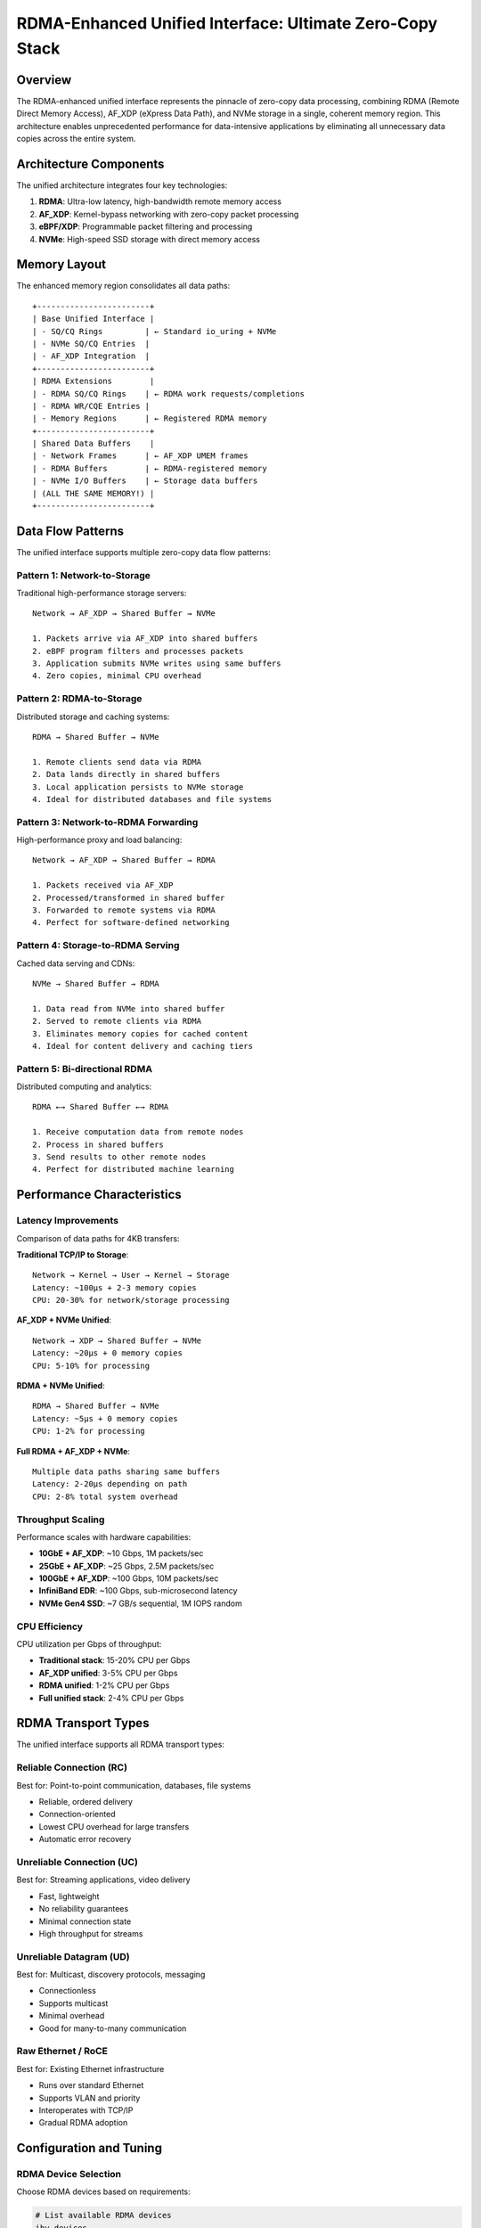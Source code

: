 ===============================================================
RDMA-Enhanced Unified Interface: Ultimate Zero-Copy Stack
===============================================================

Overview
========

The RDMA-enhanced unified interface represents the pinnacle of zero-copy data
processing, combining RDMA (Remote Direct Memory Access), AF_XDP (eXpress Data Path),
and NVMe storage in a single, coherent memory region. This architecture enables
unprecedented performance for data-intensive applications by eliminating all
unnecessary data copies across the entire system.

Architecture Components
=======================

The unified architecture integrates four key technologies:

1. **RDMA**: Ultra-low latency, high-bandwidth remote memory access
2. **AF_XDP**: Kernel-bypass networking with zero-copy packet processing  
3. **eBPF/XDP**: Programmable packet filtering and processing
4. **NVMe**: High-speed SSD storage with direct memory access

Memory Layout
=============

The enhanced memory region consolidates all data paths::

    +------------------------+
    | Base Unified Interface |
    | - SQ/CQ Rings         | ← Standard io_uring + NVMe
    | - NVMe SQ/CQ Entries  |
    | - AF_XDP Integration  |
    +------------------------+
    | RDMA Extensions        |
    | - RDMA SQ/CQ Rings    | ← RDMA work requests/completions
    | - RDMA WR/CQE Entries |
    | - Memory Regions      | ← Registered RDMA memory
    +------------------------+
    | Shared Data Buffers    |
    | - Network Frames      | ← AF_XDP UMEM frames
    | - RDMA Buffers        | ← RDMA-registered memory
    | - NVMe I/O Buffers    | ← Storage data buffers
    | (ALL THE SAME MEMORY!) |
    +------------------------+

Data Flow Patterns
==================

The unified interface supports multiple zero-copy data flow patterns:

Pattern 1: Network-to-Storage
-----------------------------

Traditional high-performance storage servers::

    Network → AF_XDP → Shared Buffer → NVMe
    
    1. Packets arrive via AF_XDP into shared buffers
    2. eBPF program filters and processes packets  
    3. Application submits NVMe writes using same buffers
    4. Zero copies, minimal CPU overhead

Pattern 2: RDMA-to-Storage
--------------------------

Distributed storage and caching systems::

    RDMA → Shared Buffer → NVMe
    
    1. Remote clients send data via RDMA
    2. Data lands directly in shared buffers
    3. Local application persists to NVMe storage
    4. Ideal for distributed databases and file systems

Pattern 3: Network-to-RDMA Forwarding  
--------------------------------------

High-performance proxy and load balancing::

    Network → AF_XDP → Shared Buffer → RDMA
    
    1. Packets received via AF_XDP
    2. Processed/transformed in shared buffer
    3. Forwarded to remote systems via RDMA
    4. Perfect for software-defined networking

Pattern 4: Storage-to-RDMA Serving
-----------------------------------

Cached data serving and CDNs::

    NVMe → Shared Buffer → RDMA
    
    1. Data read from NVMe into shared buffer
    2. Served to remote clients via RDMA
    3. Eliminates memory copies for cached content
    4. Ideal for content delivery and caching tiers

Pattern 5: Bi-directional RDMA
-------------------------------

Distributed computing and analytics::

    RDMA ←→ Shared Buffer ←→ RDMA
    
    1. Receive computation data from remote nodes
    2. Process in shared buffers
    3. Send results to other remote nodes
    4. Perfect for distributed machine learning

Performance Characteristics
===========================

Latency Improvements
--------------------

Comparison of data paths for 4KB transfers:

**Traditional TCP/IP to Storage**::

    Network → Kernel → User → Kernel → Storage
    Latency: ~100μs + 2-3 memory copies
    CPU: 20-30% for network/storage processing

**AF_XDP + NVMe Unified**::

    Network → XDP → Shared Buffer → NVMe  
    Latency: ~20μs + 0 memory copies
    CPU: 5-10% for processing

**RDMA + NVMe Unified**::

    RDMA → Shared Buffer → NVMe
    Latency: ~5μs + 0 memory copies  
    CPU: 1-2% for processing

**Full RDMA + AF_XDP + NVMe**::

    Multiple data paths sharing same buffers
    Latency: 2-20μs depending on path
    CPU: 2-8% total system overhead

Throughput Scaling
------------------

Performance scales with hardware capabilities:

- **10GbE + AF_XDP**: ~10 Gbps, 1M packets/sec
- **25GbE + AF_XDP**: ~25 Gbps, 2.5M packets/sec  
- **100GbE + AF_XDP**: ~100 Gbps, 10M packets/sec
- **InfiniBand EDR**: ~100 Gbps, sub-microsecond latency
- **NVMe Gen4 SSD**: ~7 GB/s sequential, 1M IOPS random

CPU Efficiency
--------------

CPU utilization per Gbps of throughput:

- **Traditional stack**: 15-20% CPU per Gbps
- **AF_XDP unified**: 3-5% CPU per Gbps
- **RDMA unified**: 1-2% CPU per Gbps
- **Full unified stack**: 2-4% CPU per Gbps

RDMA Transport Types
====================

The unified interface supports all RDMA transport types:

Reliable Connection (RC)
------------------------

Best for: Point-to-point communication, databases, file systems

- Reliable, ordered delivery
- Connection-oriented
- Lowest CPU overhead for large transfers
- Automatic error recovery

Unreliable Connection (UC)  
--------------------------

Best for: Streaming applications, video delivery

- Fast, lightweight
- No reliability guarantees
- Minimal connection state
- High throughput for streams

Unreliable Datagram (UD)
-------------------------

Best for: Multicast, discovery protocols, messaging

- Connectionless
- Supports multicast
- Minimal overhead
- Good for many-to-many communication

Raw Ethernet / RoCE
--------------------

Best for: Existing Ethernet infrastructure

- Runs over standard Ethernet
- Supports VLAN and priority
- Interoperates with TCP/IP
- Gradual RDMA adoption

Configuration and Tuning
=========================

RDMA Device Selection
---------------------

Choose RDMA devices based on requirements:

.. code-block:: bash

    # List available RDMA devices
    ibv_devices
    
    # Show device capabilities  
    ibv_devinfo -d mlx5_0
    
    # Check port status
    ibstat

Memory Registration
-------------------

Optimize memory registration for performance:

.. code-block:: c

    /* Register unified buffer for RDMA */
    struct ibv_mr *mr = ibv_reg_mr(pd, 
                                   unified_buffer, 
                                   buffer_size,
                                   IBV_ACCESS_LOCAL_WRITE |
                                   IBV_ACCESS_REMOTE_WRITE |
                                   IBV_ACCESS_REMOTE_READ);

Queue Pair Configuration
------------------------

Tune QP parameters for workload:

.. code-block:: c

    struct ibv_qp_init_attr qp_attr = {
        .cap = {
            .max_send_wr = 256,      /* Adjust for burst size */
            .max_recv_wr = 256,      /* Adjust for receive rate */
            .max_send_sge = 16,      /* For scatter-gather */
            .max_recv_sge = 16,
            .max_inline_data = 256,  /* For small messages */
        },
        .qp_type = IBV_QPT_RC,       /* Choose appropriate type */
    };

Performance Monitoring
======================

RDMA Statistics
---------------

Monitor RDMA performance:

.. code-block:: bash

    # Port counters
    perfquery -P
    
    # Extended counters  
    perfquery -x -P
    
    # Reset counters
    perfquery -P -R

Application Metrics
-------------------

Key metrics to monitor:

- **RDMA Operations/sec**: Send, receive, read, write rates
- **Completion Latency**: Time from submission to completion  
- **Queue Utilization**: SQ/CQ depth and full conditions
- **Error Rates**: Completion errors, connection issues
- **Memory Registration**: MR cache hits, registration latency

System Integration
==================

Kernel Configuration
--------------------

Required kernel options:

.. code-block:: bash

    CONFIG_INFINIBAND=y
    CONFIG_INFINIBAND_USER_MAD=y
    CONFIG_INFINIBAND_USER_ACCESS=y
    CONFIG_MLX5_CORE=y
    CONFIG_MLX5_INFINIBAND=y
    CONFIG_IO_URING=y
    CONFIG_IO_URING_ZCRX=y
    CONFIG_IO_URING_UNIFIED=y
    CONFIG_IO_URING_UNIFIED_RDMA=y

User Space Libraries
--------------------

Install required libraries:

.. code-block:: bash

    # Ubuntu/Debian
    sudo apt-get install libibverbs-dev librdmacm-dev rdma-core
    
    # RHEL/Fedora
    sudo dnf install libibverbs-devel librdmacm-devel rdma-core-devel

RDMA Subsystem Setup
--------------------

Configure RDMA subsystem:

.. code-block:: bash

    # Load RDMA modules
    modprobe mlx5_core
    modprobe mlx5_ib
    modprobe rdma_cm
    
    # Configure IP over IB (if needed)
    ip link set dev ib0 up
    ip addr add 192.168.1.10/24 dev ib0

Use Cases and Applications
==========================

High-Frequency Trading
----------------------

Ultra-low latency financial applications:

- Market data ingestion via RDMA
- Order processing with shared buffers  
- Trade logging to NVMe storage
- Microsecond end-to-end latency

Distributed Databases
---------------------

Scale-out database architectures:

- Remote memory access for distributed queries
- Zero-copy replication between nodes
- Fast checkpoint/recovery to storage
- Linear performance scaling

Machine Learning Pipelines
---------------------------

Training and inference workloads:

- Model parameter synchronization via RDMA
- Training data streaming via AF_XDP
- Model persistence to NVMe storage
- Minimal data movement overhead

Content Delivery Networks
--------------------------

Edge caching and content serving:

- Content replication via RDMA
- Request processing via AF_XDP
- Cache storage on NVMe SSDs
- Multi-tenant isolation

Storage Area Networks
---------------------

Software-defined storage:

- Block-level access via RDMA
- Metadata distribution
- Erasure coding computations
- High availability and consistency

Development and Testing
=======================

Building the Test Programs
---------------------------

.. code-block:: bash

    cd tools/testing/selftests/io_uring
    
    # Install dependencies
    make -f Makefile.full-stack install-deps-ubuntu
    
    # Build all programs
    make -f Makefile.full-stack all
    
    # Build only RDMA test
    make -f Makefile.full-stack unified-rdma-test

Running RDMA Tests
------------------

Server side:

.. code-block:: bash

    # Start RDMA server
    sudo ./unified-rdma-test ib0 mlx5_0 /dev/nvme0n1 server

Client side:

.. code-block:: bash

    # Connect RDMA client  
    sudo ./unified-rdma-test ib0 mlx5_0 /dev/nvme0n1 192.168.1.10

Debugging and Troubleshooting
==============================

Common Issues
-------------

**RDMA Device Not Found**:
- Check ``lspci | grep Mellanox`` or ``lspci | grep InfiniBand``
- Verify drivers loaded: ``lsmod | grep mlx5``
- Check device status: ``ibv_devices``

**Connection Failed**:
- Verify network connectivity: ``ping`` over IB interface
- Check firewall rules for RDMA ports
- Ensure both sides have compatible QP configuration

**Performance Issues**:
- Monitor queue depths and completion rates
- Check for memory registration cache misses
- Verify CPU affinity and NUMA placement
- Look for packet drops in AF_XDP statistics

**Memory Registration Errors**:
- Check ``ulimit -l`` (locked memory limit)
- Verify buffer alignment requirements
- Ensure sufficient physical memory available

Debugging Tools
---------------

.. code-block:: bash

    # RDMA connection manager debug
    echo 1 > /sys/module/rdma_cm/parameters/debug_level
    
    # InfiniBand core debug
    echo 1 > /sys/module/ib_core/parameters/debug_level
    
    # Check RDMA statistics
    cat /sys/class/infiniband/mlx5_0/ports/1/counters/*
    
    # Monitor QP state
    cat /sys/class/infiniband/mlx5_0/ports/1/gids/0

Future Enhancements
===================

Planned improvements for the RDMA unified interface:

Short Term
----------

- GPU Direct RDMA integration
- Multi-path RDMA for redundancy  
- Dynamic memory region management
- Advanced error recovery

Medium Term
-----------

- RDMA over converged Ethernet (RoCE v2)
- SR-IOV virtualization support
- Container-aware resource management
- Automatic performance tuning

Long Term
---------

- CXL (Compute Express Link) integration
- Persistent memory (PMEM) support
- Quantum-safe cryptography
- AI-driven optimization

Conclusion
==========

The RDMA-enhanced unified interface represents the state-of-the-art in
zero-copy data processing. By combining RDMA, AF_XDP, and NVMe in a single
memory region, applications can achieve:

- **Sub-microsecond latency** for end-to-end data processing
- **Linear scalability** with hardware improvements
- **Minimal CPU overhead** for maximum efficiency  
- **Multiple data flow patterns** in a single architecture

This architecture is ideal for applications requiring ultimate performance:
high-frequency trading, distributed databases, machine learning, and
software-defined storage systems.

The unified approach eliminates the traditional trade-offs between latency,
throughput, and CPU efficiency, enabling a new generation of data-intensive
applications.

See Also
========

- :doc:`/io_uring/unified-nvme-interface`
- :doc:`/io_uring/full-stack-unified-example`
- :doc:`/networking/af_xdp`
- :doc:`/block/nvme`
- :doc:`/infiniband/index`